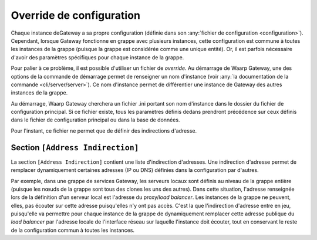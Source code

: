.. _reference-conf-override:

Override de configuration
#########################

Chaque instance deGateway a sa propre configuration (définie dans son
:any:`fichier de configuration <configuration>`). Cependant, lorsque
Gateway fonctionne en grappe avec plusieurs instances, cette configuration est
commune à toutes les instances de la grappe (puisque la grappe est considérée
comme une unique entité). Or, il est parfois nécessaire d'avoir des
paramètres spécifiques pour chaque instance de la grappe.

Pour palier à ce problème, il est possible d'utiliser un fichier de *override*.
Au démarrage de Waarp Gateway, une des options de la commande de démarrage permet
de renseigner un nom d'instance (voir :any:`la documentation de la commande <cli/server/server>`).
Ce nom d'instance permet de différentier une instance de Gateway des autres
instances de la grappe.

Au démarrage, Waarp Gateway cherchera un fichier .ini portant son nom d'instance
dans le dossier du fichier de configuration principal. Si ce fichier existe,
tous les paramètres définis dedans prendront précédence sur ceux définis dans le
fichier de configuration principal ou dans la base de données.

Pour l'instant, ce fichier ne permet que de définir des indirections d'adresse.

.. module:: <instance>.ini
   :synopsis: fichier de *override* de configuration du démon waarp-gatewayd

.. _reference-address-indirection:

Section ``[Address Indirection]``
=================================

La section ``[Address Indirection]`` contient une liste d'indirection d'adresses.
Une indirection d'adresse permet de remplacer dynamiquement certaines adresses
(IP ou DNS) définies dans la configuration par d'autres.

Par exemple, dans une grappe de services Gateway, les serveurs locaux sont définis au
niveau de la grappe entière (puisque les nœuds de la grappe sont tous des clones
les uns des autres). Dans cette situation, l'adresse renseignée lors de la définition
d'un serveur local est l'adresse du proxy/*load balancer*. Les instances de la
grappe ne peuvent, elles, pas écouter sur cette adresse puisqu'elles n'y ont pas
accès. C'est la que l'indirection d'adresse entre en jeu, puisqu'elle va permettre
pour chaque instance de la grappe de dynamiquement remplacer cette adresse publique
du *load balancer* par l'adresse locale de l'interface réseau sur laquelle l'instance
doit écouter, tout en conservant le reste de la configuration commun à toutes les
instances.

.. confval:: IndirectAddress

   Définit une indirection d'adresse sous la forme :

   .. code-block:: ini

      IndirectAddress = <adresse à remplacer> -> <adresse de remplacement>

   Les adresse avec et sans port sont acceptées.  Ce paramètre peut être répété
   autant de fois qu'il y a d'indirections. Exemple :

   .. code-block:: ini

      IndirectAddress = localhost -> 127.0.0.1
      IndirectAddress = example.com -> 8.8.8.8:80
